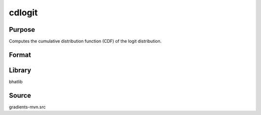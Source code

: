 cdlogit
==============================================
Purpose
----------------
Computes the cumulative distribution function (CDF) of the logit distribution.

Format
----------------
.. function:: p = cdlogit(x)

    :param x: Evaluation points.
    :type x: scalar or vector

    :return p: Computed CDF values.
    :rtype p: scalar or vector

Library
-------
bhatlib

Source
------
gradients-mvn.src